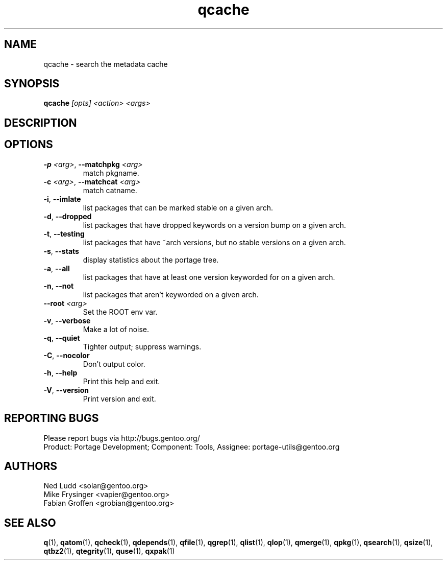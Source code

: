 .\" generated by mkman.py, please do NOT edit!
.TH qcache "1" "Feb 2019" "Gentoo Foundation" "qcache"
.SH NAME
qcache \- search the metadata cache
.SH SYNOPSIS
.B qcache
\fI[opts] <action> <args>\fR
.SH DESCRIPTION

.SH OPTIONS
.TP
\fB\-p\fR \fI<arg>\fR, \fB\-\-matchpkg\fR \fI<arg>\fR
match pkgname.
.TP
\fB\-c\fR \fI<arg>\fR, \fB\-\-matchcat\fR \fI<arg>\fR
match catname.
.TP
\fB\-i\fR, \fB\-\-imlate\fR
list packages that can be marked stable on a given arch.
.TP
\fB\-d\fR, \fB\-\-dropped\fR
list packages that have dropped keywords on a version bump on a given arch.
.TP
\fB\-t\fR, \fB\-\-testing\fR
list packages that have ~arch versions, but no stable versions on a given arch.
.TP
\fB\-s\fR, \fB\-\-stats\fR
display statistics about the portage tree.
.TP
\fB\-a\fR, \fB\-\-all\fR
list packages that have at least one version keyworded for on a given arch.
.TP
\fB\-n\fR, \fB\-\-not\fR
list packages that aren't keyworded on a given arch.
.TP
\fB\-\-root\fR \fI<arg>\fR
Set the ROOT env var.
.TP
\fB\-v\fR, \fB\-\-verbose\fR
Make a lot of noise.
.TP
\fB\-q\fR, \fB\-\-quiet\fR
Tighter output; suppress warnings.
.TP
\fB\-C\fR, \fB\-\-nocolor\fR
Don't output color.
.TP
\fB\-h\fR, \fB\-\-help\fR
Print this help and exit.
.TP
\fB\-V\fR, \fB\-\-version\fR
Print version and exit.

.SH "REPORTING BUGS"
Please report bugs via http://bugs.gentoo.org/
.br
Product: Portage Development; Component: Tools, Assignee:
portage-utils@gentoo.org
.SH AUTHORS
.nf
Ned Ludd <solar@gentoo.org>
Mike Frysinger <vapier@gentoo.org>
Fabian Groffen <grobian@gentoo.org>
.fi
.SH "SEE ALSO"
.BR q (1),
.BR qatom (1),
.BR qcheck (1),
.BR qdepends (1),
.BR qfile (1),
.BR qgrep (1),
.BR qlist (1),
.BR qlop (1),
.BR qmerge (1),
.BR qpkg (1),
.BR qsearch (1),
.BR qsize (1),
.BR qtbz2 (1),
.BR qtegrity (1),
.BR quse (1),
.BR qxpak (1)
